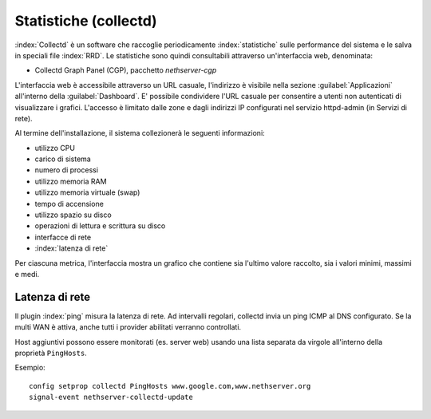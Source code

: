 ======================
Statistiche (collectd)
======================

:index:`Collectd` è un software che raccoglie periodicamente :index:`statistiche` sulle performance del sistema e 
le salva in speciali file :index:`RRD`.
Le statistiche sono quindi consultabili attraverso un'interfaccia web, denominata:

* Collectd Graph Panel (CGP), pacchetto *nethserver-cgp*

L'interfaccia web è accessibile attraverso un URL casuale, l'indirizzo è
visibile nella sezione :guilabel:`Applicazioni` all'interno della :guilabel:`Dashboard`.
E' possibile condividere l'URL casuale per consentire a utenti non autenticati di visualizzare i grafici.
L'accesso è limitato dalle zone e dagli indirizzi IP configurati nel servizio httpd-admin (in Servizi di rete).

Al termine dell'installazione, il sistema collezionerà le seguenti informazioni:

* utilizzo CPU
* carico di sistema
* numero di processi
* utilizzo memoria RAM
* utilizzo memoria virtuale (swap)
* tempo di accensione
* utilizzo spazio su disco
* operazioni di lettura e scrittura su disco
* interfacce di rete 
* :index:`latenza di rete`

Per ciascuna metrica, l'interfaccia mostra un grafico che contiene sia l'ultimo valore raccolto, sia i valori minimi, massimi e medi.

Latenza di rete
===============

Il plugin :index:`ping` misura la latenza di rete. Ad intervalli regolari, collectd invia un ping ICMP al DNS configurato.
Se la multi WAN è attiva, anche tutti i provider abilitati verranno controllati.

Host aggiuntivi possono essere monitorati (es. server web) usando una lista separata da virgole all'interno della proprietà ``PingHosts``.

Esempio: ::

 config setprop collectd PingHosts www.google.com,www.nethserver.org
 signal-event nethserver-collectd-update

